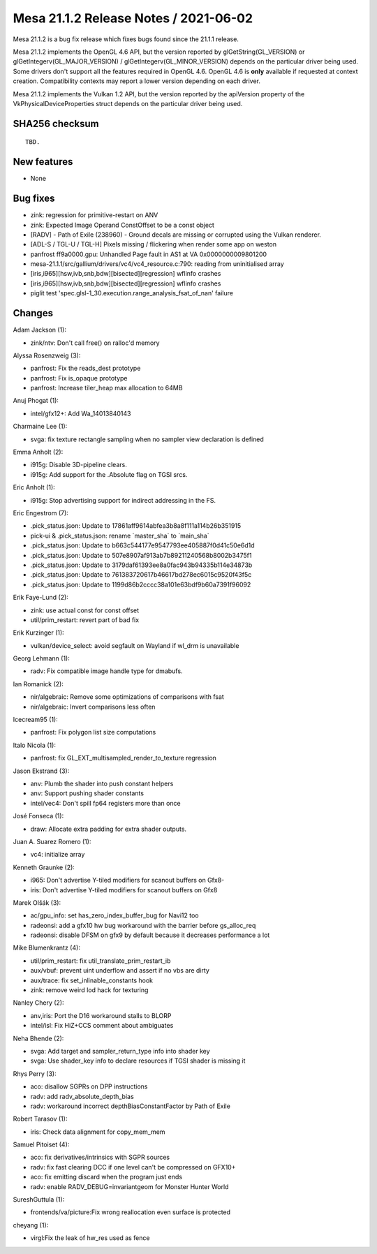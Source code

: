Mesa 21.1.2 Release Notes / 2021-06-02
======================================

Mesa 21.1.2 is a bug fix release which fixes bugs found since the 21.1.1 release.

Mesa 21.1.2 implements the OpenGL 4.6 API, but the version reported by
glGetString(GL_VERSION) or glGetIntegerv(GL_MAJOR_VERSION) /
glGetIntegerv(GL_MINOR_VERSION) depends on the particular driver being used.
Some drivers don't support all the features required in OpenGL 4.6. OpenGL
4.6 is **only** available if requested at context creation.
Compatibility contexts may report a lower version depending on each driver.

Mesa 21.1.2 implements the Vulkan 1.2 API, but the version reported by
the apiVersion property of the VkPhysicalDeviceProperties struct
depends on the particular driver being used.

SHA256 checksum
---------------

::

    TBD.


New features
------------

- None


Bug fixes
---------

- zink: regression for primitive-restart on ANV
- zink: Expected Image Operand ConstOffset to be a const object
- [RADV] - Path of Exile (238960) - Ground decals are missing or corrupted using the Vulkan renderer.
- [ADL-S / TGL-U / TGL-H] Pixels missing / flickering when render some app on weston
- panfrost ff9a0000.gpu: Unhandled Page fault in AS1 at VA 0x0000000009801200
- mesa-21.1.1/src/gallium/drivers/vc4/vc4_resource.c:790: reading from uninitialised array
- [iris,i965][hsw,ivb,snb,bdw][bisected][regression] wflinfo crashes
- [iris,i965][hsw,ivb,snb,bdw][bisected][regression] wflinfo crashes
- piglit test 'spec.glsl-1_30.execution.range_analysis_fsat_of_nan' failure


Changes
-------

Adam Jackson (1):

- zink/ntv: Don't call free() on ralloc'd memory

Alyssa Rosenzweig (3):

- panfrost: Fix the reads_dest prototype
- panfrost: Fix is_opaque prototype
- panfrost: Increase tiler_heap max allocation to 64MB

Anuj Phogat (1):

- intel/gfx12+: Add Wa_14013840143

Charmaine Lee (1):

- svga: fix texture rectangle sampling when no sampler view declaration is defined

Emma Anholt (2):

- i915g: Disable 3D-pipeline clears.
- i915g: Add support for the .Absolute flag on TGSI srcs.

Eric Anholt (1):

- i915g: Stop advertising support for indirect addressing in the FS.

Eric Engestrom (7):

- .pick_status.json: Update to 17861aff9614abfea3b8a8f111a114b26b351915
- pick-ui & .pick_status.json: rename \`master_sha` to \`main_sha`
- .pick_status.json: Update to b663c544177e9547793ee405887f0d41c50e6d1d
- .pick_status.json: Update to 507e8907af913ab7b89211240568b8002b3475f1
- .pick_status.json: Update to 3179daf61393ee8a0fac943b94335b114e34873b
- .pick_status.json: Update to 761383720617b46617bd278ec6015c9520f43f5c
- .pick_status.json: Update to 1199d86b2cccc38a101e63bdf9b60a7391f96092

Erik Faye-Lund (2):

- zink: use actual const for const offset
- util/prim_restart: revert part of bad fix

Erik Kurzinger (1):

- vulkan/device_select: avoid segfault on Wayland if wl_drm is unavailable

Georg Lehmann (1):

- radv: Fix compatible image handle type for dmabufs.

Ian Romanick (2):

- nir/algebraic: Remove some optimizations of comparisons with fsat
- nir/algebraic: Invert comparisons less often

Icecream95 (1):

- panfrost: Fix polygon list size computations

Italo Nicola (1):

- panfrost: fix GL_EXT_multisampled_render_to_texture regression

Jason Ekstrand (3):

- anv: Plumb the shader into push constant helpers
- anv: Support pushing shader constants
- intel/vec4: Don't spill fp64 registers more than once

José Fonseca (1):

- draw: Allocate extra padding for extra shader outputs.

Juan A. Suarez Romero (1):

- vc4: initialize array

Kenneth Graunke (2):

- i965: Don't advertise Y-tiled modifiers for scanout buffers on Gfx8-
- iris: Don't advertise Y-tiled modifiers for scanout buffers on Gfx8

Marek Olšák (3):

- ac/gpu_info: set has_zero_index_buffer_bug for Navi12 too
- radeonsi: add a gfx10 hw bug workaround with the barrier before gs_alloc_req
- radeonsi: disable DFSM on gfx9 by default because it decreases performance a lot

Mike Blumenkrantz (4):

- util/prim_restart: fix util_translate_prim_restart_ib
- aux/vbuf: prevent uint underflow and assert if no vbs are dirty
- aux/trace: fix set_inlinable_constants hook
- zink: remove weird lod hack for texturing

Nanley Chery (2):

- anv,iris: Port the D16 workaround stalls to BLORP
- intel/isl: Fix HiZ+CCS comment about ambiguates

Neha Bhende (2):

- svga: Add target and sampler_return_type info into shader key
- svga: Use shader_key info to declare resources if TGSI shader is missing it

Rhys Perry (3):

- aco: disallow SGPRs on DPP instructions
- radv: add radv_absolute_depth_bias
- radv: workaround incorrect depthBiasConstantFactor by Path of Exile

Robert Tarasov (1):

- iris: Check data alignment for copy_mem_mem

Samuel Pitoiset (4):

- aco: fix derivatives/intrinsics with SGPR sources
- radv: fix fast clearing DCC if one level can't be compressed on GFX10+
- aco: fix emitting discard when the program just ends
- radv: enable RADV_DEBUG=invariantgeom for Monster Hunter World

SureshGuttula (1):

- frontends/va/picture:Fix wrong reallocation even surface is protected

cheyang (1):

- virgl:Fix the leak of hw_res used as fence
